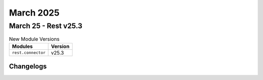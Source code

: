 March 2025
==========

March 25 - Rest v25.3 
------------------------



.. csv-table:: New Module Versions
    :header: "Modules", "Version"

    ``rest.connector``, v25.3 




Changelogs
^^^^^^^^^^
